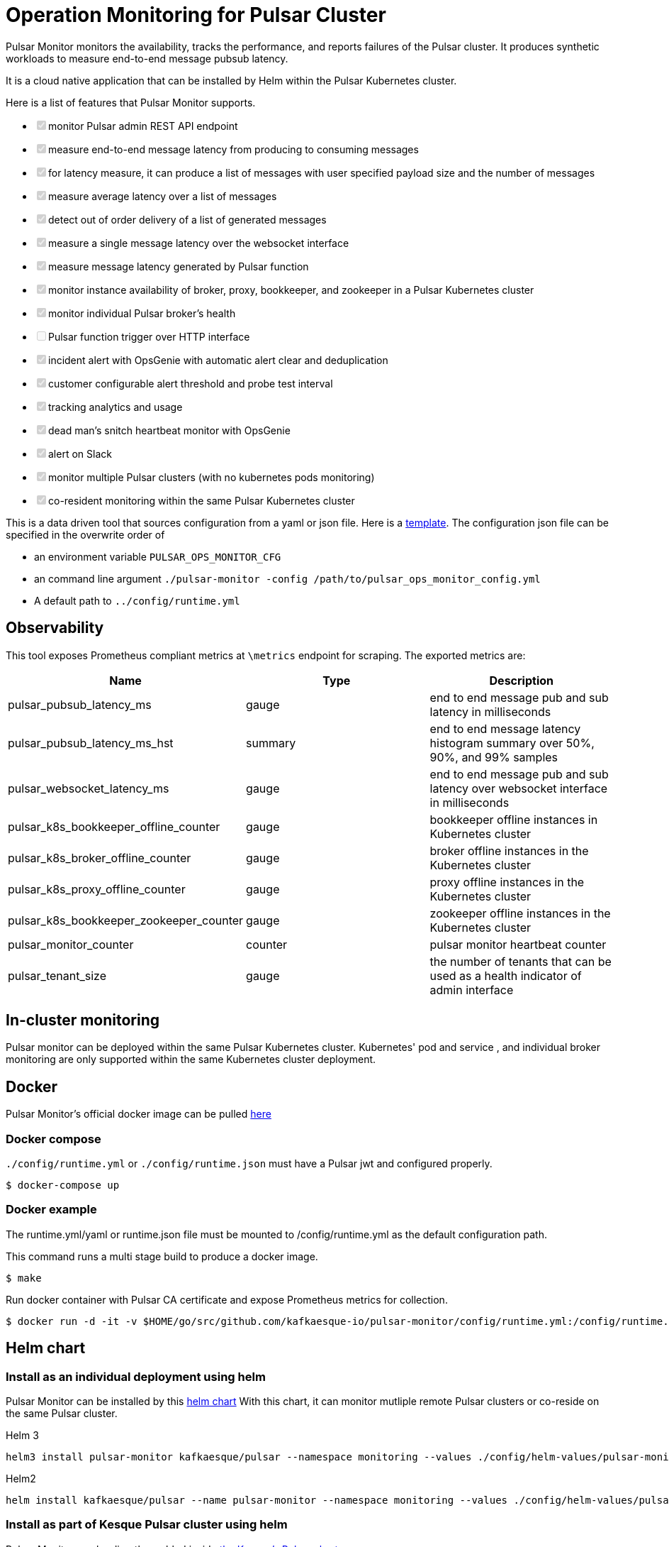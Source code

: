 = Operation Monitoring for Pulsar Cluster

Pulsar Monitor monitors the availability, tracks the performance, and reports failures of the Pulsar cluster.
It produces synthetic workloads to measure end-to-end message pubsub latency.

It is a cloud native application that can be installed by Helm within the Pulsar Kubernetes cluster.

Here is a list of features that Pulsar Monitor supports.

* +++<input type="checkbox" class="task-list-item-checkbox" disabled="disabled" checked="checked">++++++</input>+++monitor Pulsar admin REST API endpoint
* +++<input type="checkbox" class="task-list-item-checkbox" disabled="disabled" checked="checked">++++++</input>+++measure end-to-end message latency from producing to consuming messages
* +++<input type="checkbox" class="task-list-item-checkbox" disabled="disabled" checked="checked">++++++</input>+++for latency measure, it can produce a list of messages with user specified payload size and the number of messages
* +++<input type="checkbox" class="task-list-item-checkbox" disabled="disabled" checked="checked">++++++</input>+++measure average latency over a list of messages
* +++<input type="checkbox" class="task-list-item-checkbox" disabled="disabled" checked="checked">++++++</input>+++detect out of order delivery of a list of generated messages
* +++<input type="checkbox" class="task-list-item-checkbox" disabled="disabled" checked="checked">++++++</input>+++measure a single message latency over the websocket interface
* +++<input type="checkbox" class="task-list-item-checkbox" disabled="disabled" checked="checked">++++++</input>+++measure message latency generated by Pulsar function
* +++<input type="checkbox" class="task-list-item-checkbox" disabled="disabled" checked="checked">++++++</input>+++monitor instance availability of broker, proxy, bookkeeper, and zookeeper in a Pulsar Kubernetes cluster
* +++<input type="checkbox" class="task-list-item-checkbox" disabled="disabled" checked="checked">++++++</input>+++monitor individual Pulsar broker's health
* +++<input type="checkbox" class="task-list-item-checkbox" disabled="disabled">++++++</input>+++Pulsar function trigger over HTTP interface
* +++<input type="checkbox" class="task-list-item-checkbox" disabled="disabled" checked="checked">++++++</input>+++incident alert with OpsGenie with automatic alert clear and deduplication
* +++<input type="checkbox" class="task-list-item-checkbox" disabled="disabled" checked="checked">++++++</input>+++customer configurable alert threshold and probe test interval
* +++<input type="checkbox" class="task-list-item-checkbox" disabled="disabled" checked="checked">++++++</input>+++tracking analytics and usage
* +++<input type="checkbox" class="task-list-item-checkbox" disabled="disabled" checked="checked">++++++</input>+++dead man's snitch heartbeat monitor with OpsGenie
* +++<input type="checkbox" class="task-list-item-checkbox" disabled="disabled" checked="checked">++++++</input>+++alert on Slack
* +++<input type="checkbox" class="task-list-item-checkbox" disabled="disabled" checked="checked">++++++</input>+++monitor multiple Pulsar clusters (with no kubernetes pods monitoring)
* +++<input type="checkbox" class="task-list-item-checkbox" disabled="disabled" checked="checked">++++++</input>+++co-resident monitoring within the same Pulsar Kubernetes cluster

This is a data driven tool that sources configuration from a yaml or json file.
Here is a link:../config/runtime_template.json[template].
The configuration json file can be specified in the overwrite order of

* an environment variable `PULSAR_OPS_MONITOR_CFG`
* an command line argument `./pulsar-monitor -config /path/to/pulsar_ops_monitor_config.yml`
* A default path to `../config/runtime.yml`

== Observability

This tool exposes Prometheus compliant metrics at `\metrics` endpoint for scraping.
The exported metrics are:

[cols="<,^,<"]
|===
| Name | Type | Description

| pulsar_pubsub_latency_ms
| gauge
| end to end message pub and sub latency in milliseconds

| pulsar_pubsub_latency_ms_hst
| summary
| end to end message latency histogram summary over 50%, 90%, and 99% samples

| pulsar_websocket_latency_ms
| gauge
| end to end message pub and sub latency over websocket interface in milliseconds

| pulsar_k8s_bookkeeper_offline_counter
| gauge
| bookkeeper offline instances in Kubernetes cluster

| pulsar_k8s_broker_offline_counter
| gauge
| broker offline instances in the Kubernetes cluster

| pulsar_k8s_proxy_offline_counter
| gauge
| proxy offline instances in the Kubernetes cluster

| pulsar_k8s_bookkeeper_zookeeper_counter
| gauge
| zookeeper offline instances in the Kubernetes cluster

| pulsar_monitor_counter
| counter
| pulsar monitor heartbeat counter

| pulsar_tenant_size
| gauge
| the number of tenants that can be used as a health indicator of admin interface
|===

== In-cluster monitoring

Pulsar monitor can be deployed within the same Pulsar Kubernetes cluster.
Kubernetes' pod and service , and individual broker monitoring are only supported within the same Kubernetes cluster deployment.

== Docker

Pulsar Monitor's official docker image can be pulled https://hub.docker.com/repository/docker/kesque/pulsar-monitor[here]

=== Docker compose

`./config/runtime.yml` or `./config/runtime.json` must have a Pulsar jwt and configured properly.

[source,bash]
----
$ docker-compose up
----

=== Docker example

The runtime.yml/yaml or runtime.json file must be mounted to /config/runtime.yml as the default configuration path.

This command runs a multi stage build to produce a docker image.

 $ make

Run docker container with Pulsar CA certificate and expose Prometheus metrics for collection.

[source,bash]
----
$ docker run -d -it -v $HOME/go/src/github.com/kafkaesque-io/pulsar-monitor/config/runtime.yml:/config/runtime.yml -v /etc/pki/ca-trust/extracted/pem/tls-ca-bundle.pem:/etc/ssl/certs/ca-bundle.crt -p 8080:8080 --name=pulsar-monitor kesque/pulsar-monitor:1.2.91
----

== Helm chart

=== Install as an individual deployment using helm

Pulsar Monitor can be installed by this https://github.com/kafkaesque-io/pulsar-helm-chart/tree/master/helm-chart-sources/pulsar-monitor[helm chart] With this chart, it can monitor mutliple remote Pulsar clusters or co-reside on the same Pulsar cluster.

Helm 3

----
helm3 install pulsar-monitor kafkaesque/pulsar --namespace monitoring --values ./config/helm-values/pulsar-monitor-values.yaml
----

Helm2

----
helm install kafkaesque/pulsar --name pulsar-monitor --namespace monitoring --values ./config/helm-values/pulsar-monitor-values.yaml
----

=== Install as part of Kesque Pulsar cluster using helm

Pulsar Monitor can be directly enabled inside https://github.com/kafkaesque-io/pulsar-helm-chart/blob/master/helm-chart-sources/pulsar/values.yaml#L1571[the Kesque's Pulsar chart]

== Development

=== How to build

This script builds the Pulsar Monitor Go application, runs code static analysis(golint), runs unit tests, and creates a binary under ./bin/pulsar-monitor.

 $ ./scripts/ci.sh
